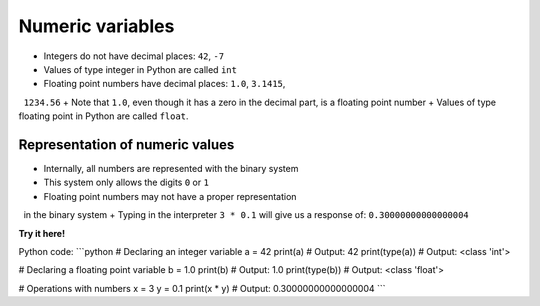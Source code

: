 Numeric variables
===================

+ Integers do not have decimal places: ``42``, ``-7``
+ Values of type integer in Python are called ``int``
+ Floating point numbers have decimal places: ``1.0``, ``3.1415``,
  ``1234.56``
+ Note that ``1.0``, even though it has a zero in the decimal part, is a floating point number
+ Values of type floating point in Python are called ``float``.


Representation of numeric values
~~~~~~~~~~~~~~~~~~~~~~~~~~~~~~~~~~~

+ Internally, all numbers are represented with the binary system
+ This system only allows the digits ``0`` or ``1``
+ Floating point numbers may not have a proper representation
  in the binary system
+ Typing in the interpreter ``3 * 0.1`` will give us a response of: ``0.30000000000000004``

**Try it here!**

.. only:: html

   .. raw:: html
      :file: ../_static/interpreter.html

Python code:
```python
# Declaring an integer variable
a = 42
print(a)  # Output: 42
print(type(a))  # Output: <class 'int'>

# Declaring a floating point variable
b = 1.0
print(b)  # Output: 1.0
print(type(b))  # Output: <class 'float'>

# Operations with numbers
x = 3
y = 0.1
print(x * y)  # Output: 0.30000000000000004
```